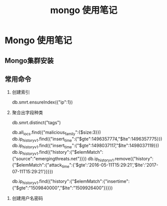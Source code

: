 #+TITLE: mongo 使用笔记
* Mongo 使用笔记
** Mongo集群安装
** 常用命令
   1. 创建索引
   
     db.smrt.ensureIndex({"ip":1})
      
   2. 聚合出字段种类

     db.smrt.distinct("tags")

     db.all_iocs.find({"malicious_family":{$size:3}})
      db.ip_history_v1.find({"insert_time":{"$gte":1496357774,"$lte":1496357775}})
      db.ip_history_v1.find({"insert_time":{"$gte":1498037117,"$lte":1498037119}})
      db.ip_history_v1.find({"history":{"$elemMatch":{"source":"emergingthreats.net"}}})
      db.ip_history_v1.remove({"history":{"$elemMatch":{"attack_time":{'$gte':'2016-05-11T15:29:21','$lte':'2017-07-11T15:29:21'}}}})
      

      db.ip_history_v1.find({"history":{"$elemMatch":{"insertime":{"$gte":"1509840000","$lte":"1509926400"}}}})

      
3. 创建用户名密码